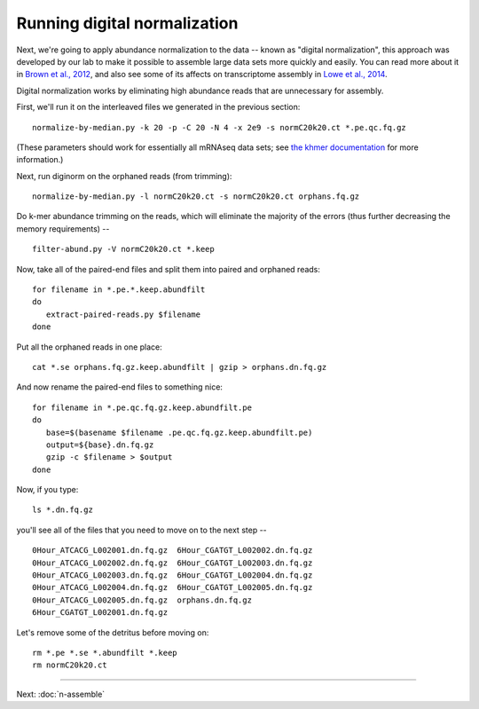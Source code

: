 Running digital normalization
=============================

Next, we're going to apply abundance normalization to the data --
known as "digital normalization", this approach was developed by our
lab to make it possible to assemble large data sets more quickly and
easily.  You can read more about it in `Brown et al., 2012
<http://arxiv.org/abs/1203.4802>`__, and also see some of its affects
on transcriptome assembly in `Lowe et al., 2014
<https://peerj.com/preprints/505/>`__.

Digital normalization works by eliminating high abundance reads that are
unnecessary for assembly.

First, we'll run it on the interleaved files we generated in the previous
section::

   normalize-by-median.py -k 20 -p -C 20 -N 4 -x 2e9 -s normC20k20.ct *.pe.qc.fq.gz

(These parameters should work for essentially all mRNAseq data sets; see
`the khmer documentation <http://khmer.readthedocs.org/en/v1.3/>`__ for more
information.)

Next, run diginorm on the orphaned reads (from trimming)::

   normalize-by-median.py -l normC20k20.ct -s normC20k20.ct orphans.fq.gz

Do k-mer abundance trimming on the reads, which will eliminate the majority
of the errors (thus further decreasing the memory requirements) -- ::

   filter-abund.py -V normC20k20.ct *.keep

Now, take all of the paired-end files and split them into paired and
orphaned reads::

   for filename in *.pe.*.keep.abundfilt
   do
      extract-paired-reads.py $filename
   done

Put all the orphaned reads in one place::

   cat *.se orphans.fq.gz.keep.abundfilt | gzip > orphans.dn.fq.gz

And now rename the paired-end files to something nice::

   for filename in *.pe.qc.fq.gz.keep.abundfilt.pe
   do
      base=$(basename $filename .pe.qc.fq.gz.keep.abundfilt.pe)
      output=${base}.dn.fq.gz
      gzip -c $filename > $output
   done

Now, if you type::

   ls *.dn.fq.gz

you'll see all of the files that you need to move on to the next step -- ::

   0Hour_ATCACG_L002001.dn.fq.gz  6Hour_CGATGT_L002002.dn.fq.gz
   0Hour_ATCACG_L002002.dn.fq.gz  6Hour_CGATGT_L002003.dn.fq.gz
   0Hour_ATCACG_L002003.dn.fq.gz  6Hour_CGATGT_L002004.dn.fq.gz
   0Hour_ATCACG_L002004.dn.fq.gz  6Hour_CGATGT_L002005.dn.fq.gz
   0Hour_ATCACG_L002005.dn.fq.gz  orphans.dn.fq.gz
   6Hour_CGATGT_L002001.dn.fq.gz

Let's remove some of the detritus before moving on::

   rm *.pe *.se *.abundfilt *.keep
   rm normC20k20.ct

----
   
Next: :doc:`n-assemble`
